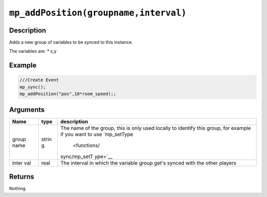 ``mp_addPosition(groupname,interval)``
--------------------------------------

Description
~~~~~~~~~~~

Adds a new group of variables to be synced to this instance.

The variables are: \* x,y

Example
~~~~~~~

.. code-block:: gml

    ///Create Event
    mp_sync();
    mp_addPosition("pos",10*room_speed);;

Arguments
~~~~~~~~~

+-------+-------+--------------+
| Name  | type  | description  |
+=======+=======+==============+
| group | strin | The name of  |
| name  | g     | the group,   |
|       |       | this is only |
|       |       | used locally |
|       |       | to identify  |
|       |       | this group,  |
|       |       | for example  |
|       |       | if you want  |
|       |       | to use       |
|       |       | `mp\_setType |
|       |       |  <functions/ |
|       |       | sync/mp_setT |
|       |       | ype>`__      |
+-------+-------+--------------+
| inter | real  | The interval |
| val   |       | in which the |
|       |       | variable     |
|       |       | group get's  |
|       |       | synced with  |
|       |       | the other    |
|       |       | players      |
+-------+-------+--------------+

Returns
~~~~~~~

Nothing

